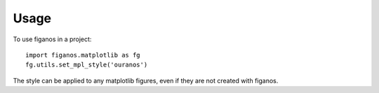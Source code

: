 =====
Usage
=====

To use figanos in a project::

    import figanos.matplotlib as fg
    fg.utils.set_mpl_style('ouranos')

The style can be applied to any matplotlib figures, even if they are not created with figanos.
